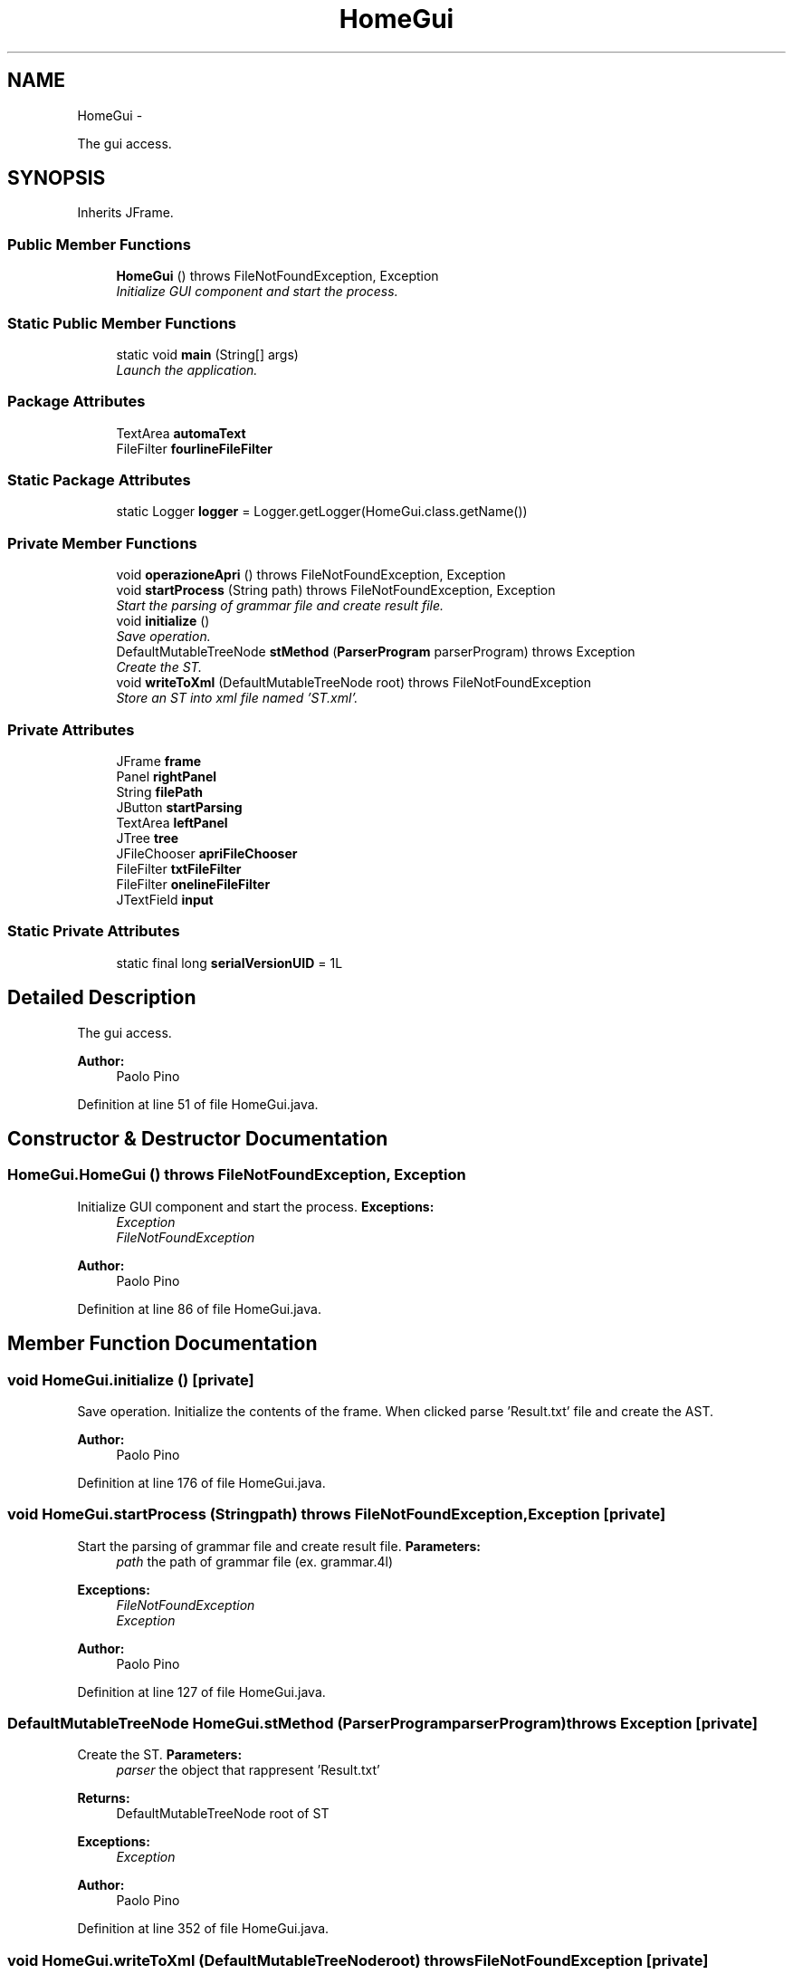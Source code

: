 .TH "HomeGui" 3 "Fri Mar 30 2012" "Version 1.1" "Context Free LALR1 compiler" \" -*- nroff -*-
.ad l
.nh
.SH NAME
HomeGui \- 
.PP
The gui access\&.  

.SH SYNOPSIS
.br
.PP
.PP
Inherits JFrame\&.
.SS "Public Member Functions"

.in +1c
.ti -1c
.RI "\fBHomeGui\fP ()  throws FileNotFoundException, Exception "
.br
.RI "\fIInitialize GUI component and start the process\&. \fP"
.in -1c
.SS "Static Public Member Functions"

.in +1c
.ti -1c
.RI "static void \fBmain\fP (String[] args)"
.br
.RI "\fILaunch the application\&. \fP"
.in -1c
.SS "Package Attributes"

.in +1c
.ti -1c
.RI "TextArea \fBautomaText\fP"
.br
.ti -1c
.RI "FileFilter \fBfourlineFileFilter\fP"
.br
.in -1c
.SS "Static Package Attributes"

.in +1c
.ti -1c
.RI "static Logger \fBlogger\fP = Logger\&.getLogger(HomeGui\&.class\&.getName())"
.br
.in -1c
.SS "Private Member Functions"

.in +1c
.ti -1c
.RI "void \fBoperazioneApri\fP ()  throws FileNotFoundException, Exception "
.br
.ti -1c
.RI "void \fBstartProcess\fP (String path)  throws FileNotFoundException, Exception "
.br
.RI "\fIStart the parsing of grammar file and create result file\&. \fP"
.ti -1c
.RI "void \fBinitialize\fP ()"
.br
.RI "\fISave operation\&. \fP"
.ti -1c
.RI "DefaultMutableTreeNode \fBstMethod\fP (\fBParserProgram\fP parserProgram)  throws Exception "
.br
.RI "\fICreate the ST\&. \fP"
.ti -1c
.RI "void \fBwriteToXml\fP (DefaultMutableTreeNode root)  throws FileNotFoundException "
.br
.RI "\fIStore an ST into xml file named 'ST\&.xml'\&. \fP"
.in -1c
.SS "Private Attributes"

.in +1c
.ti -1c
.RI "JFrame \fBframe\fP"
.br
.ti -1c
.RI "Panel \fBrightPanel\fP"
.br
.ti -1c
.RI "String \fBfilePath\fP"
.br
.ti -1c
.RI "JButton \fBstartParsing\fP"
.br
.ti -1c
.RI "TextArea \fBleftPanel\fP"
.br
.ti -1c
.RI "JTree \fBtree\fP"
.br
.ti -1c
.RI "JFileChooser \fBapriFileChooser\fP"
.br
.ti -1c
.RI "FileFilter \fBtxtFileFilter\fP"
.br
.ti -1c
.RI "FileFilter \fBonelineFileFilter\fP"
.br
.ti -1c
.RI "JTextField \fBinput\fP"
.br
.in -1c
.SS "Static Private Attributes"

.in +1c
.ti -1c
.RI "static final long \fBserialVersionUID\fP = 1L"
.br
.in -1c
.SH "Detailed Description"
.PP 
The gui access\&. 

\fBAuthor:\fP
.RS 4
Paolo Pino 
.RE
.PP

.PP
Definition at line 51 of file HomeGui\&.java\&.
.SH "Constructor & Destructor Documentation"
.PP 
.SS "\fBHomeGui\&.HomeGui\fP ()  throws FileNotFoundException, Exception "

.PP
Initialize GUI component and start the process\&. \fBExceptions:\fP
.RS 4
\fIException\fP 
.br
\fIFileNotFoundException\fP 
.RE
.PP
\fBAuthor:\fP
.RS 4
Paolo Pino 
.RE
.PP

.PP
Definition at line 86 of file HomeGui\&.java\&.
.SH "Member Function Documentation"
.PP 
.SS "void \fBHomeGui\&.initialize\fP ()\fC [private]\fP"

.PP
Save operation\&. Initialize the contents of the frame\&. When clicked parse 'Result\&.txt' file and create the AST\&. 
.PP
\fBAuthor:\fP
.RS 4
Paolo Pino
.RE
.PP

.PP
Definition at line 176 of file HomeGui\&.java\&.
.SS "void \fBHomeGui\&.startProcess\fP (Stringpath)  throws FileNotFoundException, Exception \fC [private]\fP"

.PP
Start the parsing of grammar file and create result file\&. \fBParameters:\fP
.RS 4
\fIpath\fP the path of grammar file (ex\&. grammar\&.4l) 
.RE
.PP
\fBExceptions:\fP
.RS 4
\fIFileNotFoundException\fP 
.br
\fIException\fP 
.RE
.PP
\fBAuthor:\fP
.RS 4
Paolo Pino 
.RE
.PP

.PP
Definition at line 127 of file HomeGui\&.java\&.
.SS "DefaultMutableTreeNode \fBHomeGui\&.stMethod\fP (\fBParserProgram\fPparserProgram)  throws Exception \fC [private]\fP"

.PP
Create the ST\&. \fBParameters:\fP
.RS 4
\fIparser\fP the object that rappresent 'Result\&.txt' 
.RE
.PP
\fBReturns:\fP
.RS 4
DefaultMutableTreeNode root of ST 
.RE
.PP
\fBExceptions:\fP
.RS 4
\fIException\fP 
.RE
.PP
\fBAuthor:\fP
.RS 4
Paolo Pino 
.RE
.PP

.PP
Definition at line 352 of file HomeGui\&.java\&.
.SS "void \fBHomeGui\&.writeToXml\fP (DefaultMutableTreeNoderoot)  throws FileNotFoundException \fC [private]\fP"

.PP
Store an ST into xml file named 'ST\&.xml'\&. \fBParameters:\fP
.RS 4
\fIroot\fP the root of AST 
.RE
.PP
\fBExceptions:\fP
.RS 4
\fIFileNotFoundException\fP 
.RE
.PP
\fBAuthor:\fP
.RS 4
Paolo Pino 
.RE
.PP

.PP
Definition at line 380 of file HomeGui\&.java\&.

.SH "Author"
.PP 
Generated automatically by Doxygen for Context Free LALR1 compiler from the source code\&.
